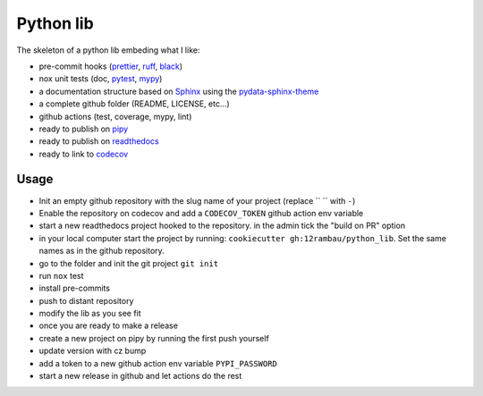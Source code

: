Python lib
==========

The skeleton of a python lib embeding what I like:

- pre-commit hooks (`prettier <https://prettier.io/>`__, `ruff <https://beta.ruff.rs/docs/>`__, `black <https://black.readthedocs.io>`__)
- nox unit tests (doc, `pytest <https://docs.pytest.org>`__, `mypy <https://mypy.readthedocs.io>`__)
- a documentation structure based on `Sphinx <https://www.sphinx-doc.org>`__ using the `pydata-sphinx-theme <https://pydata-sphinx-theme.readthedocs.io>`__
- a complete github folder (README, LICENSE, etc...)
- github actions (test, coverage, mypy, lint)
- ready to publish on `pipy <https://pypi.org/>`__
- ready to publish on `readthedocs <https://readthedocs.org/>`__
- ready to link to `codecov <https://app.codecov.io>`__

Usage
-----

- Init an empty github repository with the slug name of your project (replace `` `` with ``-``)
- Enable the repository on codecov and add a ``CODECOV_TOKEN`` github action env variable
- start a new readthedocs project hooked to the repository. in the admin tick the "build on PR" option
- in your local computer start the project by running: ``cookiecutter gh:12rambau/python_lib``. Set the same names as in the github repository.
- go to the folder and init the git project ``git init``
- run ``nox`` test
- install pre-commits
- push to distant repository

  .. code-block:: console
     git add .
     git commit -m "build: initial commit"
     git remote add origin git@github.com:12rambau/test-pierrick-lib.git
     git branch -M main
- modify the lib as you see fit
- once you are ready to make a release
- create a new project on pipy by running the first push yourself
- update version with cz bump
- add a token to a new github action env variable ``PYPI_PASSWORD``
- start a new release in github and let actions do the rest
